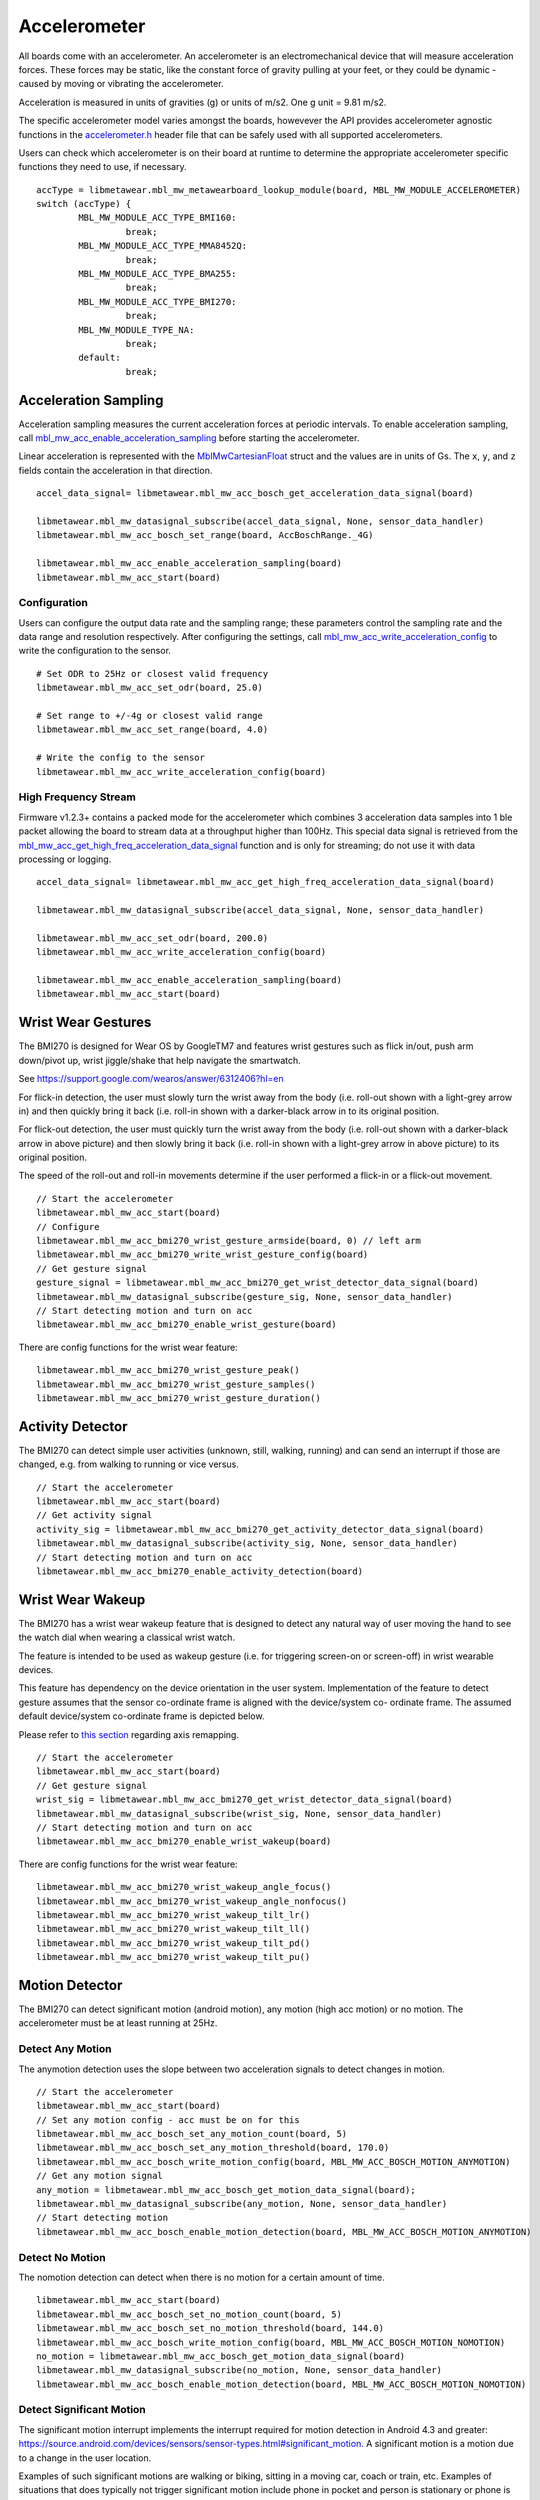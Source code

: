 .. highlight:: python

Accelerometer
=============
All boards come with an accelerometer. An accelerometer is an electromechanical device that will measure acceleration forces. 
These forces may be static, like the constant force of gravity pulling at your feet, or they could be dynamic - caused by moving or vibrating the accelerometer.

Acceleration is measured in units of gravities (g) or units of m/s2. One g unit = 9.81 m/s2.

The specific accelerometer model varies amongst the boards, howevever the API provides accelerometer 
agnostic functions in the `accelerometer.h <https://mbientlab.com/docs/metawear/cpp/latest/accelerometer_8h.html>`_ header file that can be safely used 
with all supported accelerometers.

Users can check which accelerometer is on their board at runtime to determine the appropriate accelerometer specific functions they need to use, if 
necessary. ::

    accType = libmetawear.mbl_mw_metawearboard_lookup_module(board, MBL_MW_MODULE_ACCELEROMETER)
    switch (accType) {
            MBL_MW_MODULE_ACC_TYPE_BMI160:
                     break;
            MBL_MW_MODULE_ACC_TYPE_MMA8452Q:
                     break;
            MBL_MW_MODULE_ACC_TYPE_BMA255:
                     break;
            MBL_MW_MODULE_ACC_TYPE_BMI270:
                     break;
            MBL_MW_MODULE_TYPE_NA:
                     break;
            default:
                     break;

Acceleration Sampling
---------------------
Acceleration sampling measures the current acceleration forces at periodic intervals.  To enable acceleration sampling, call 
`mbl_mw_acc_enable_acceleration_sampling <https://mbientlab.com/docs/metawear/cpp/latest/accelerometer_8h.html#a58272eea512ca22d0de2ae0db0e9f867>`_ 
before starting the accelerometer.

Linear acceleration is represented with the 
`MblMwCartesianFloat <https://mbientlab.com/docs/metawear/cpp/latest/structMblMwCartesianFloat.html>`_ struct and the values are in units of Gs.  The 
``x``, ``y``, and ``z`` fields contain the acceleration in that direction. ::

    accel_data_signal= libmetawear.mbl_mw_acc_bosch_get_acceleration_data_signal(board)

    libmetawear.mbl_mw_datasignal_subscribe(accel_data_signal, None, sensor_data_handler)
    libmetawear.mbl_mw_acc_bosch_set_range(board, AccBoschRange._4G)

    libmetawear.mbl_mw_acc_enable_acceleration_sampling(board)
    libmetawear.mbl_mw_acc_start(board)

Configuration
^^^^^^^^^^^^^
Users can configure the output data rate and the sampling range; these parameters control the sampling rate and the data range and resolution 
respectively.  After configuring the settings, call 
`mbl_mw_acc_write_acceleration_config <https://mbientlab.com/docs/metawear/cpp/latest/accelerometer_8h.html#a7f3339b25871344518175f97ae7c95b7>`_ to 
write the configuration to the sensor. ::

    # Set ODR to 25Hz or closest valid frequency
    libmetawear.mbl_mw_acc_set_odr(board, 25.0)
    
    # Set range to +/-4g or closest valid range
    libmetawear.mbl_mw_acc_set_range(board, 4.0)
        
    # Write the config to the sensor
    libmetawear.mbl_mw_acc_write_acceleration_config(board)


High Frequency Stream
^^^^^^^^^^^^^^^^^^^^^
Firmware v1.2.3+ contains a packed mode for the accelerometer which combines 3 acceleration data samples into 1 ble packet allowing the board to 
stream data at a throughput higher than 100Hz.  This special data signal is retrieved from the 
`mbl_mw_acc_get_high_freq_acceleration_data_signal <https://mbientlab.com/docs/metawear/cpp/latest/accelerometer_8h.html#a9203ed5a20d63f6c37ae173aabaaa287>`_ function 
and is only for streaming; do not use it with data processing or logging.  ::

    accel_data_signal= libmetawear.mbl_mw_acc_get_high_freq_acceleration_data_signal(board)

    libmetawear.mbl_mw_datasignal_subscribe(accel_data_signal, None, sensor_data_handler)
    
    libmetawear.mbl_mw_acc_set_odr(board, 200.0)
    libmetawear.mbl_mw_acc_write_acceleration_config(board)

    libmetawear.mbl_mw_acc_enable_acceleration_sampling(board)
    libmetawear.mbl_mw_acc_start(board)

Wrist Wear Gestures
---------------------
The BMI270 is designed for Wear OS by GoogleTM7 and features wrist gestures such as flick in/out, push arm down/pivot up, wrist jiggle/shake that help navigate the smartwatch.

See https://support.google.com/wearos/answer/6312406?hl=en

For flick-in detection, the user must slowly turn the wrist away from the body (i.e. roll-out shown with a light-grey arrow in) and then quickly bring it back (i.e. roll-in shown with a darker-black arrow in to its original position.

For flick-out detection, the user must quickly turn the wrist away from the body (i.e. roll-out shown with a darker-black arrow in above picture) and then slowly bring it back (i.e. roll-in shown with a light-grey arrow in above picture) to its original position.

The speed of the roll-out and roll-in movements determine if the user performed a flick-in or a flick-out movement. ::

    // Start the accelerometer
    libmetawear.mbl_mw_acc_start(board)
    // Configure
    libmetawear.mbl_mw_acc_bmi270_wrist_gesture_armside(board, 0) // left arm
    libmetawear.mbl_mw_acc_bmi270_write_wrist_gesture_config(board)
    // Get gesture signal
    gesture_signal = libmetawear.mbl_mw_acc_bmi270_get_wrist_detector_data_signal(board)
    libmetawear.mbl_mw_datasignal_subscribe(gesture_sig, None, sensor_data_handler)
    // Start detecting motion and turn on acc
    libmetawear.mbl_mw_acc_bmi270_enable_wrist_gesture(board)
    
There are config functions for the wrist wear feature: ::

    libmetawear.mbl_mw_acc_bmi270_wrist_gesture_peak()
    libmetawear.mbl_mw_acc_bmi270_wrist_gesture_samples()
    libmetawear.mbl_mw_acc_bmi270_wrist_gesture_duration()

Activity Detector
------------------
The BMI270 can detect simple user activities (unknown, still, walking, running) and can send an interrupt if those are changed, e.g. from walking to running or vice versus. ::

    // Start the accelerometer
    libmetawear.mbl_mw_acc_start(board)
    // Get activity signal
    activity_sig = libmetawear.mbl_mw_acc_bmi270_get_activity_detector_data_signal(board)
    libmetawear.mbl_mw_datasignal_subscribe(activity_sig, None, sensor_data_handler)
    // Start detecting motion and turn on acc
    libmetawear.mbl_mw_acc_bmi270_enable_activity_detection(board)

Wrist Wear Wakeup 
----------------------
The BMI270 has a wrist wear wakeup feature that is designed to detect any natural way of user moving the hand to see the watch dial when wearing a classical wrist watch. 

The feature is intended to be used as wakeup gesture (i.e. for triggering screen-on or screen-off) in wrist wearable devices.

This feature has dependency on the device orientation in the user system. Implementation of the feature to detect gesture assumes that the sensor co-ordinate frame is aligned with the device/system co- ordinate frame. The assumed default device/system co-ordinate frame is depicted below. 

Please refer to `this section <https://mbientlab.com/documents/metawear/cpp/latest/accelerometer__bosch_8h.html#aca2fa97988a33550e20b02c816c6b91f>`_ regarding axis remapping. ::

    // Start the accelerometer
    libmetawear.mbl_mw_acc_start(board)
    // Get gesture signal
    wrist_sig = libmetawear.mbl_mw_acc_bmi270_get_wrist_detector_data_signal(board)
    libmetawear.mbl_mw_datasignal_subscribe(wrist_sig, None, sensor_data_handler)
    // Start detecting motion and turn on acc
    libmetawear.mbl_mw_acc_bmi270_enable_wrist_wakeup(board)
    
There are config functions for the wrist wear feature: ::

    libmetawear.mbl_mw_acc_bmi270_wrist_wakeup_angle_focus()
    libmetawear.mbl_mw_acc_bmi270_wrist_wakeup_angle_nonfocus()
    libmetawear.mbl_mw_acc_bmi270_wrist_wakeup_tilt_lr()
    libmetawear.mbl_mw_acc_bmi270_wrist_wakeup_tilt_ll()
    libmetawear.mbl_mw_acc_bmi270_wrist_wakeup_tilt_pd()
    libmetawear.mbl_mw_acc_bmi270_wrist_wakeup_tilt_pu()

Motion Detector
----------------
The BMI270 can detect significant motion (android motion), any motion (high acc motion) or no motion. The accelerometer must be at least running at 25Hz.

Detect Any Motion
^^^^^^^^^^^^^^^^^^^
The anymotion detection uses the slope between two acceleration signals to detect changes in motion. ::

    // Start the accelerometer
    libmetawear.mbl_mw_acc_start(board)
    // Set any motion config - acc must be on for this
    libmetawear.mbl_mw_acc_bosch_set_any_motion_count(board, 5)
    libmetawear.mbl_mw_acc_bosch_set_any_motion_threshold(board, 170.0)
    libmetawear.mbl_mw_acc_bosch_write_motion_config(board, MBL_MW_ACC_BOSCH_MOTION_ANYMOTION)
    // Get any motion signal
    any_motion = libmetawear.mbl_mw_acc_bosch_get_motion_data_signal(board);
    libmetawear.mbl_mw_datasignal_subscribe(any_motion, None, sensor_data_handler)
    // Start detecting motion
    libmetawear.mbl_mw_acc_bosch_enable_motion_detection(board, MBL_MW_ACC_BOSCH_MOTION_ANYMOTION)
    
Detect No Motion
^^^^^^^^^^^^^^^^^^^
The nomotion detection can detect when there is no motion for a certain amount of time. ::

    libmetawear.mbl_mw_acc_start(board)
    libmetawear.mbl_mw_acc_bosch_set_no_motion_count(board, 5)
    libmetawear.mbl_mw_acc_bosch_set_no_motion_threshold(board, 144.0)
    libmetawear.mbl_mw_acc_bosch_write_motion_config(board, MBL_MW_ACC_BOSCH_MOTION_NOMOTION)
    no_motion = libmetawear.mbl_mw_acc_bosch_get_motion_data_signal(board)
    libmetawear.mbl_mw_datasignal_subscribe(no_motion, None, sensor_data_handler)
    libmetawear.mbl_mw_acc_bosch_enable_motion_detection(board, MBL_MW_ACC_BOSCH_MOTION_NOMOTION)

Detect Significant Motion
^^^^^^^^^^^^^^^^^^^^^^^^^^
The significant motion interrupt implements the interrupt required for motion detection in Android 4.3 and greater: https://source.android.com/devices/sensors/sensor-types.html#significant_motion.
A significant motion is a motion due to a change in the user location.

Examples of such significant motions are walking or biking, sitting in a moving car, coach or train, etc. 
Examples of situations that does typically not trigger significant motion include phone in pocket and person is stationary or phone is at rest on a table which is in normal office use. . ::
    
    libmetawear.mbl_mw_acc_start(board)
    libmetawear.mbl_mw_acc_bosch_set_sig_motion_blocksize(board, 250)
    libmetawear.mbl_mw_acc_bosch_write_motion_config(board, MBL_MW_ACC_BOSCH_MOTION_SIGMOTION)
    sig_motion = libmetawear.mbl_mw_acc_bosch_get_motion_data_signal(board)
    libmetawear.mbl_mw_datasignal_subscribe(sig_motion, None, sensor_data_handler)
    libmetawear.mbl_mw_acc_bosch_enable_motion_detection(board, MBL_MW_ACC_BOSCH_MOTION_SIGMOTION)

Step Counter
------------
The BMI160 accelerometer comes with a built in step counter.  It has three operation modes that configure the sensitivity and robustness of the counter:

=========  ==============================================================================================
Mode       Description
=========  ==============================================================================================
Normal     Balanced between false positives and false negatives, recommended for most applications
Sensitive  Few false negatives but eventually more false positives, recommended for light weighted people
Robust     Few false positives but eventually more false negatives
=========  ==============================================================================================

When you have set the operation mode, call 
`mbl_mw_acc_bmi160_write_step_counter_config <https://mbientlab.com/docs/metawear/cpp/latest/accelerometer__bosch_8h.html#ab4fa1b742920e8aefca8bf5e59237f8e>`_ to save the configuration to the board. ::

    libmetawear.mbl_mw_acc_bmi160_set_step_counter_mode(board, AccBmi160StepCounterMode.NORMAL)
    libmetawear.mbl_mw_acc_bmi160_enable_step_counter(board)
    libmetawear.mbl_mw_acc_bmi160_write_step_counter_config(board)

The BMI270 accelerometer does not support step counter modes.

Reading The Counter
^^^^^^^^^^^^^^^^^^^
One way to retrieve step counts is to periodcally read the step counter.  To read the step counter, call 
`mbl_mw_datasignal_read <https://mbientlab.com/docs/metawear/cpp/latest/datasignal_8h.html#a0a456ad1b6d7e7abb157bdf2fc98f179>`_ with the step counter data signal.

The counter is not enabled by default so you will need enable it by calling 
`mbl_mw_acc_bmi160_enable_step_counter <https://mbientlab.com/docs/metawear/cpp/latest/accelerometer__bosch_8h.html#ad4ef124ad3ef8ef51667e738331333b8>`_ when configuring the board. ::

    step_counter_signal = libmetawear.mbl_mw_acc_bmi160_get_step_counter_data_signal(board)

    libmetawear.mbl_mw_datasignal_subscribe(step_counter_signal, None, sensor_data_handler)
    libmetawear.mbl_mw_datasignal_read(step_counter_signal)

For the BMI270, you can call `mbl_mw_acc_bmi270_enable_step_counter <https://mbientlab.com/documents/metawear/cpp/latest/accelerometer__bosch_8h.html#a48e850d6bdb4b7084c735885465fc1c7>`_ when configuring the board.

Using The Detector
^^^^^^^^^^^^^^^^^^
Alternatively, you can receive notifications for each step detected by calling 
`mbl_mw_acc_bmi160_enable_step_detector <https://mbientlab.com/docs/metawear/cpp/latest/accelerometer__bosch_8h.html#a3f1b82cb1d70334eeb7b604431e15f20>`_ instead. ::

    step_detector_signal= libmetawear.mbl_mw_acc_bmi160_get_step_detector_data_signal(board)
    libmetawear.mbl_mw_datasignal_subscribe(step_detector_signal, None, sensor_data_handler)

For the BMI270, the detector will not send notifications every step but instead every 20*X steps: ::

    libmetawear.mbl_mw_acc_start(board)
    libmetawear.mbl_mw_acc_bmi270_set_step_counter_trigger(board, 1) //every 20 steps
    libmetawear.mbl_mw_acc_bmi270_write_step_counter_config(board)
    libmetawear.mbl_mw_acc_bmi270_reset_step_counter(board)
    detector = libmetawear.mbl_mw_acc_bmi270_get_step_detector_data_signal(board)
    libmetawear.mbl_mw_datasignal_subscribe(detector, None, sensor_data_handler)
    libmetawear.mbl_mw_acc_bmi270_enable_step_counter(board)

Orientation Detection
---------------------
The orientation detector alerts you when the sensor's orientation changes between portrait/landscape and front/back.  Data is represented as an 
`MblMwSensorOrientation <https://mbientlab.com/docs/metawear/cpp/0/types_8h.html#a2e83167b55d36e1d48d100f342ad529c>`_ enum.

This feature is currently only supported on devices using the BMI160 or BMA255 accelerometers. It is not supported on the BMI270. ::

    orientation = libmetawear.mbl_mw_acc_bosch_get_orientation_detection_data_signal(board)
    libmetawear.mbl_mw_datasignal_subscribe(orientation, None, sensor_data_handler)
